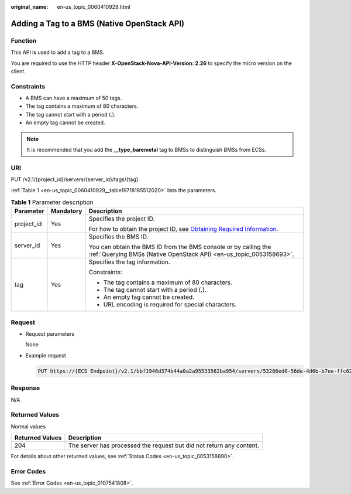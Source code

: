 :original_name: en-us_topic_0060410929.html

.. _en-us_topic_0060410929:

Adding a Tag to a BMS (Native OpenStack API)
============================================

Function
--------

This API is used to add a tag to a BMS.

You are required to use the HTTP header **X-OpenStack-Nova-API-Version: 2.26** to specify the micro version on the client.

Constraints
-----------

-  A BMS can have a maximum of 50 tags.
-  The tag contains a maximum of 80 characters.
-  The tag cannot start with a period (.).
-  An empty tag cannot be created.

.. note::

   It is recommended that you add the **\__type_baremetal** tag to BMSs to distinguish BMSs from ECSs.

URI
---

PUT /v2.1/{project_id}/servers/{server_id}/tags/{tag}

:ref:`Table 1 <en-us_topic_0060410929__table19718185512020>` lists the parameters.

.. _en-us_topic_0060410929__table19718185512020:

.. table:: **Table 1** Parameter description

   +-----------------------+-----------------------+-------------------------------------------------------------------------------------------------------------------------------------------------------+
   | Parameter             | Mandatory             | Description                                                                                                                                           |
   +=======================+=======================+=======================================================================================================================================================+
   | project_id            | Yes                   | Specifies the project ID.                                                                                                                             |
   |                       |                       |                                                                                                                                                       |
   |                       |                       | For how to obtain the project ID, see `Obtaining Required Information <https://docs.otc.t-systems.com/en-us/api/apiug/apig-en-api-180328009.html>`__. |
   +-----------------------+-----------------------+-------------------------------------------------------------------------------------------------------------------------------------------------------+
   | server_id             | Yes                   | Specifies the BMS ID.                                                                                                                                 |
   |                       |                       |                                                                                                                                                       |
   |                       |                       | You can obtain the BMS ID from the BMS console or by calling the :ref:`Querying BMSs (Native OpenStack API) <en-us_topic_0053158693>`.                |
   +-----------------------+-----------------------+-------------------------------------------------------------------------------------------------------------------------------------------------------+
   | tag                   | Yes                   | Specifies the tag information.                                                                                                                        |
   |                       |                       |                                                                                                                                                       |
   |                       |                       | Constraints:                                                                                                                                          |
   |                       |                       |                                                                                                                                                       |
   |                       |                       | -  The tag contains a maximum of 80 characters.                                                                                                       |
   |                       |                       | -  The tag cannot start with a period (.).                                                                                                            |
   |                       |                       | -  An empty tag cannot be created.                                                                                                                    |
   |                       |                       | -  URL encoding is required for special characters.                                                                                                   |
   +-----------------------+-----------------------+-------------------------------------------------------------------------------------------------------------------------------------------------------+

Request
-------

-  Request parameters

   None

-  Example request

   .. code-block:: text

      PUT https://{ECS Endpoint}/v2.1/bbf1946d374b44a0a2a95533562ba954/servers/53206ed0-56de-4d6b-b7ee-ffc62ca26f43/tags/{tag}

Response
--------

N/A

Returned Values
---------------

Normal values

+-----------------+----------------------------------------------------------------------+
| Returned Values | Description                                                          |
+=================+======================================================================+
| 204             | The server has processed the request but did not return any content. |
+-----------------+----------------------------------------------------------------------+

For details about other returned values, see :ref:`Status Codes <en-us_topic_0053158690>`.

Error Codes
-----------

See :ref:`Error Codes <en-us_topic_0107541808>`.
